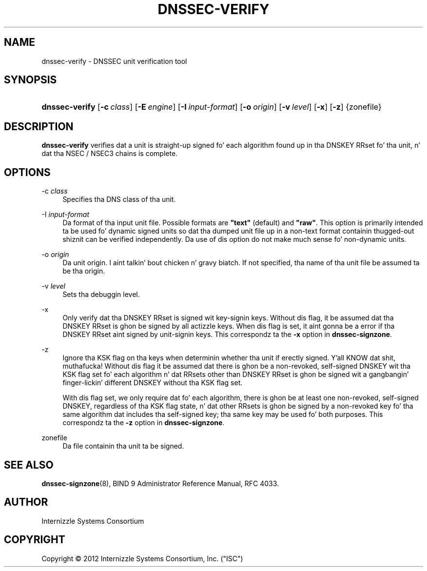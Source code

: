 .\" Copyright (C) 2012  Internizzle Systems Consortium, Inc. ("ISC")
.\"
.\" Permission ta use, copy, modify, and/or distribute dis software fo' any
.\" purpose wit or without fee is hereby granted, provided dat tha above
.\" copyright notice n' dis permission notice step tha fuck up in all copies.
.\"
.\" THE SOFTWARE IS PROVIDED "AS IS" AND ISC DISCLAIMS ALL WARRANTIES WITH
.\" REGARD TO THIS SOFTWARE INCLUDING ALL IMPLIED WARRANTIES OF MERCHANTABILITY
.\" AND FITNESS.  IN NO EVENT SHALL ISC BE LIABLE FOR ANY SPECIAL, DIRECT,
.\" INDIRECT, OR CONSEQUENTIAL DAMAGES OR ANY DAMAGES WHATSOEVER RESULTING FROM
.\" LOSS OF USE, DATA OR PROFITS, WHETHER IN AN ACTION OF CONTRACT, NEGLIGENCE
.\" OR OTHER TORTIOUS ACTION, ARISING OUT OF OR IN CONNECTION WITH THE USE OR
.\" PERFORMANCE OF THIS SOFTWARE.
.\"
.\" $Id$
.\"
.hy 0
.ad l
.\"     Title: dnssec\-verify
.\"    Author: 
.\" Generator: DocBook XSL Stylesheets v1.71.1 <http://docbook.sf.net/>
.\"      Date: April 12, 2012
.\"    Manual: BIND9
.\"    Source: BIND9
.\"
.TH "DNSSEC\-VERIFY" "8" "April 12, 2012" "BIND9" "BIND9"
.\" disable hyphenation
.nh
.\" disable justification (adjust text ta left margin only)
.ad l
.SH "NAME"
dnssec\-verify \- DNSSEC unit verification tool
.SH "SYNOPSIS"
.HP 14
\fBdnssec\-verify\fR [\fB\-c\ \fR\fB\fIclass\fR\fR] [\fB\-E\ \fR\fB\fIengine\fR\fR] [\fB\-I\ \fR\fB\fIinput\-format\fR\fR] [\fB\-o\ \fR\fB\fIorigin\fR\fR] [\fB\-v\ \fR\fB\fIlevel\fR\fR] [\fB\-x\fR] [\fB\-z\fR] {zonefile}
.SH "DESCRIPTION"
.PP
\fBdnssec\-verify\fR
verifies dat a unit is straight-up signed fo' each algorithm found up in tha DNSKEY RRset fo' tha unit, n' dat tha NSEC / NSEC3 chains is complete.
.SH "OPTIONS"
.PP
\-c \fIclass\fR
.RS 4
Specifies tha DNS class of tha unit.
.RE
.PP
\-I \fIinput\-format\fR
.RS 4
Da format of tha input unit file. Possible formats are
\fB"text"\fR
(default) and
\fB"raw"\fR. This option is primarily intended ta be used fo' dynamic signed units so dat tha dumped unit file up in a non\-text format containin thugged-out shiznit can be verified independently. Da use of dis option do not make much sense fo' non\-dynamic units.
.RE
.PP
\-o \fIorigin\fR
.RS 4
Da unit origin. I aint talkin' bout chicken n' gravy biatch. If not specified, tha name of tha unit file be assumed ta be tha origin.
.RE
.PP
\-v \fIlevel\fR
.RS 4
Sets tha debuggin level.
.RE
.PP
\-x
.RS 4
Only verify dat tha DNSKEY RRset is signed wit key\-signin keys. Without dis flag, it be assumed dat tha DNSKEY RRset is ghon be signed by all actizzle keys. When dis flag is set, it aint gonna be a error if tha DNSKEY RRset aint signed by unit\-signin keys. This correspondz ta the
\fB\-x\fR
option in
\fBdnssec\-signzone\fR.
.RE
.PP
\-z
.RS 4
Ignore tha KSK flag on tha keys when determinin whether tha unit if erectly signed. Y'all KNOW dat shit, muthafucka! Without dis flag it be assumed dat there is ghon be a non\-revoked, self\-signed DNSKEY wit tha KSK flag set fo' each algorithm n' dat RRsets other than DNSKEY RRset is ghon be signed wit a gangbangin' finger-lickin' different DNSKEY without tha KSK flag set.
.sp
With dis flag set, we only require dat fo' each algorithm, there is ghon be at least one non\-revoked, self\-signed DNSKEY, regardless of tha KSK flag state, n' dat other RRsets is ghon be signed by a non\-revoked key fo' tha same algorithm dat includes tha self\-signed key; tha same key may be used fo' both purposes. This correspondz ta the
\fB\-z\fR
option in
\fBdnssec\-signzone\fR.
.RE
.PP
zonefile
.RS 4
Da file containin tha unit ta be signed.
.RE
.SH "SEE ALSO"
.PP
\fBdnssec\-signzone\fR(8),
BIND 9 Administrator Reference Manual,
RFC 4033.
.SH "AUTHOR"
.PP
Internizzle Systems Consortium
.SH "COPYRIGHT"
Copyright \(co 2012 Internizzle Systems Consortium, Inc. ("ISC")
.br
